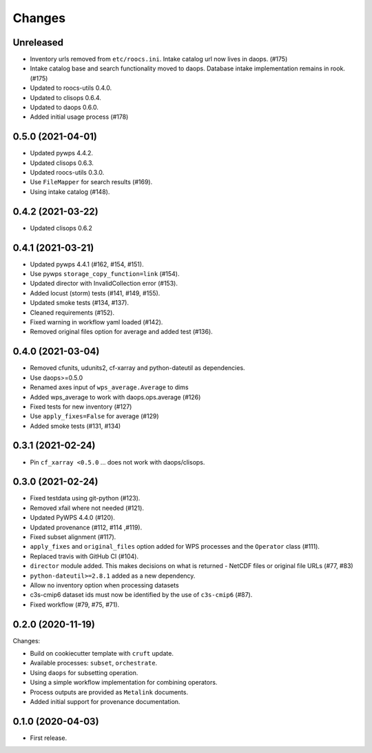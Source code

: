 Changes
*******

Unreleased
==========

* Inventory urls removed from ``etc/roocs.ini``. Intake catalog url now lives in daops. (#175)
* Intake catalog base and search functionality moved to daops. Database intake implementation remains in rook. (#175)
* Updated to roocs-utils 0.4.0.
* Updated to clisops 0.6.4.
* Updated to daops 0.6.0.
* Added initial usage process (#178)


0.5.0 (2021-04-01)
==================

* Updated pywps 4.4.2.
* Updated clisops 0.6.3.
* Updated roocs-utils 0.3.0.
* Use ``FileMapper`` for search results (#169).
* Using intake catalog (#148).

0.4.2 (2021-03-22)
==================

* Updated clisops 0.6.2

0.4.1 (2021-03-21)
==================

* Updated pywps 4.4.1 (#162, #154, #151).
* Use pywps ``storage_copy_function=link`` (#154).
* Updated director with InvalidCollection error (#153).
* Added locust (storm) tests (#141, #149, #155).
* Updated smoke tests (#134, #137).
* Cleaned requirements (#152).
* Fixed warning in workflow yaml loaded (#142).
* Removed original files option for average and added test (#136).

0.4.0 (2021-03-04)
==================

* Removed cfunits, udunits2, cf-xarray and python-dateutil as dependencies.
* Use daops>=0.5.0
* Renamed axes input of ``wps_average.Average`` to dims
* Added wps_average to work with daops.ops.average (#126)
* Fixed tests for new inventory (#127)
* Use ``apply_fixes=False`` for average (#129)
* Added smoke tests (#131, #134)

0.3.1 (2021-02-24)
==================

* Pin ``cf_xarray <0.5.0`` ... does not work with daops/clisops.

0.3.0 (2021-02-24)
==================

* Fixed testdata using git-python (#123).
* Removed xfail where not needed (#121).
* Updated PyWPS 4.4.0 (#120).
* Updated provenance (#112, #114 ,#119).
* Fixed subset alignment (#117).
* ``apply_fixes`` and ``original_files`` option added for WPS processes and the ``Operator`` class (#111).
* Replaced travis with GitHub CI (#104).
* ``director`` module added. This makes decisions on what is returned - NetCDF files or original file URLs (#77, #83)
* ``python-dateutil>=2.8.1`` added as a new dependency.
* Allow no inventory option when processing datasets
* c3s-cmip6 dataset ids must now be identified by the use of ``c3s-cmip6`` (#87).
* Fixed workflow (#79, #75, #71).

0.2.0 (2020-11-19)
==================

Changes:

* Build on cookiecutter template with ``cruft`` update.
* Available processes: ``subset``, ``orchestrate``.
* Using ``daops`` for subsetting operation.
* Using a simple workflow implementation for combining operators.
* Process outputs are provided as ``Metalink`` documents.
* Added initial support for provenance documentation.


0.1.0 (2020-04-03)
==================

* First release.
